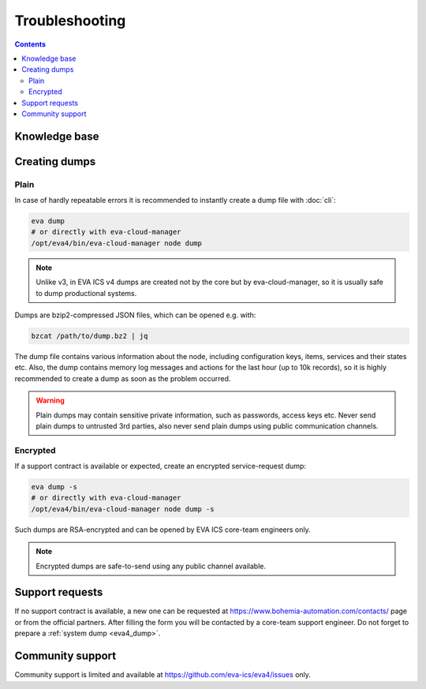 Troubleshooting
***************

.. contents::

Knowledge base
==============

.. _eva4_dump:

Creating dumps
==============

Plain
-----

In case of hardly repeatable errors it is recommended to instantly create a
dump file with :doc:`cli`:

.. code:: shell

    eva dump
    # or directly with eva-cloud-manager
    /opt/eva4/bin/eva-cloud-manager node dump

.. note::

    Unlike v3, in EVA ICS v4 dumps are created not by the core but by
    eva-cloud-manager, so it is usually safe to dump productional systems.

Dumps are bzip2-compressed JSON files, which can be opened e.g. with:

.. code::

    bzcat /path/to/dump.bz2 | jq

The dump file contains various information about the node, including
configuration keys, items, services and their states etc. Also, the dump
contains memory log messages and actions for the last hour (up to 10k records),
so it is highly recommended to create a dump as soon as the problem occurred.

.. warning::

    Plain dumps may contain sensitive private information, such as passwords,
    access keys etc. Never send plain dumps to untrusted 3rd parties, also
    never send plain dumps using public communication channels.

Encrypted
---------

If a support contract is available or expected, create an encrypted
service-request dump:

.. code:: shell

    eva dump -s
    # or directly with eva-cloud-manager
    /opt/eva4/bin/eva-cloud-manager node dump -s

Such dumps are RSA-encrypted and can be opened by EVA ICS core-team engineers
only.

.. note::

    Encrypted dumps are safe-to-send using any public channel available.

Support requests
================

If no support contract is available, a new one can be requested at
`<https://www.bohemia-automation.com/contacts/>`_ page or from the official partners. After
filling the form you will be contacted by a core-team support engineer. Do not
forget to prepare a :ref:`system dump <eva4_dump>`.

Community support
=================

Community support is limited and available at
`<https://github.com/eva-ics/eva4/issues>`_ only.
